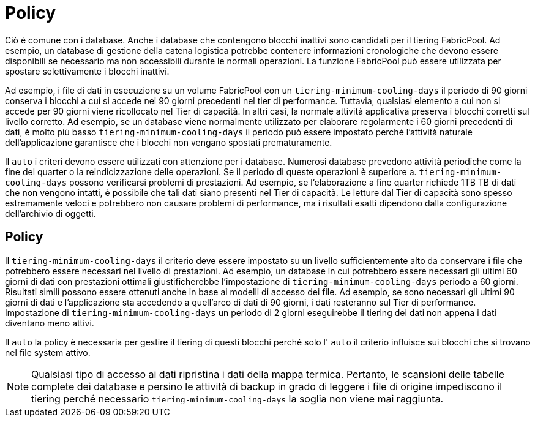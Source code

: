 = Policy
:allow-uri-read: 


Ciò è comune con i database. Anche i database che contengono blocchi inattivi sono candidati per il tiering FabricPool. Ad esempio, un database di gestione della catena logistica potrebbe contenere informazioni cronologiche che devono essere disponibili se necessario ma non accessibili durante le normali operazioni. La funzione FabricPool può essere utilizzata per spostare selettivamente i blocchi inattivi.

Ad esempio, i file di dati in esecuzione su un volume FabricPool con un `tiering-minimum-cooling-days` il periodo di 90 giorni conserva i blocchi a cui si accede nei 90 giorni precedenti nel tier di performance. Tuttavia, qualsiasi elemento a cui non si accede per 90 giorni viene ricollocato nel Tier di capacità. In altri casi, la normale attività applicativa preserva i blocchi corretti sul livello corretto. Ad esempio, se un database viene normalmente utilizzato per elaborare regolarmente i 60 giorni precedenti di dati, è molto più basso `tiering-minimum-cooling-days` il periodo può essere impostato perché l'attività naturale dell'applicazione garantisce che i blocchi non vengano spostati prematuramente.

Il `auto` i criteri devono essere utilizzati con attenzione per i database. Numerosi database prevedono attività periodiche come la fine del quarter o la reindicizzazione delle operazioni. Se il periodo di queste operazioni è superiore a. `tiering-minimum-cooling-days` possono verificarsi problemi di prestazioni. Ad esempio, se l'elaborazione a fine quarter richiede 1TB TB di dati che non vengono intatti, è possibile che tali dati siano presenti nel Tier di capacità. Le letture dal Tier di capacità sono spesso estremamente veloci e potrebbero non causare problemi di performance, ma i risultati esatti dipendono dalla configurazione dell'archivio di oggetti.



== Policy

Il `tiering-minimum-cooling-days` il criterio deve essere impostato su un livello sufficientemente alto da conservare i file che potrebbero essere necessari nel livello di prestazioni. Ad esempio, un database in cui potrebbero essere necessari gli ultimi 60 giorni di dati con prestazioni ottimali giustificherebbe l'impostazione di `tiering-minimum-cooling-days` periodo a 60 giorni. Risultati simili possono essere ottenuti anche in base ai modelli di accesso dei file. Ad esempio, se sono necessari gli ultimi 90 giorni di dati e l'applicazione sta accedendo a quell'arco di dati di 90 giorni, i dati resteranno sul Tier di performance. Impostazione di `tiering-minimum-cooling-days` un periodo di 2 giorni eseguirebbe il tiering dei dati non appena i dati diventano meno attivi.

Il `auto` la policy è necessaria per gestire il tiering di questi blocchi perché solo l' `auto` il criterio influisce sui blocchi che si trovano nel file system attivo.


NOTE: Qualsiasi tipo di accesso ai dati ripristina i dati della mappa termica. Pertanto, le scansioni delle tabelle complete dei database e persino le attività di backup in grado di leggere i file di origine impediscono il tiering perché necessario `tiering-minimum-cooling-days` la soglia non viene mai raggiunta.
